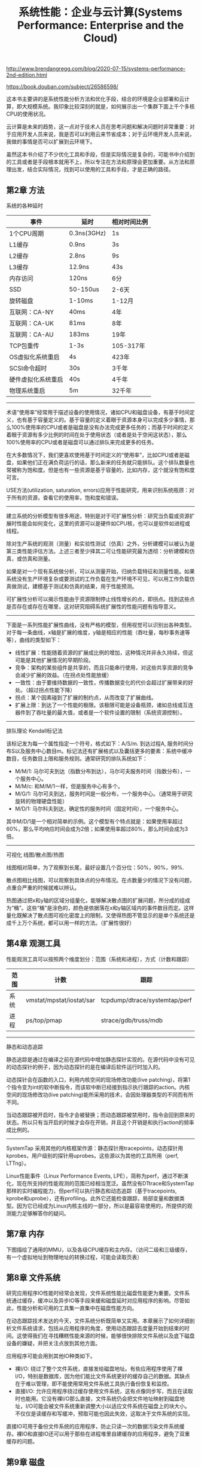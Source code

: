 #+title: 系统性能：企业与云计算(Systems Performance: Enterprise and the Cloud)

http://www.brendangregg.com/blog/2020-07-15/systems-performance-2nd-edition.html

https://book.douban.com/subject/26586598/

这本书主要讲的是系统性能分析方法和优化手段，结合的环境是企业部署和云计算，即大规模系统。我印象比较深刻的就是，如何展示出一个集群下面上千个多核CPU的使用状况。

云计算是未来的趋势，这一点对于技术人员在思考问题和解决问题时非常重要：对于应用开发人员来说，我是否可以利用云来节省成本；对于云环境开发人员来说，我做的事情是否可以扩展到云环境下。

虽然这本书介绍了不少优化工具和手段，但是实际情况是复杂的，可能书中介绍到的工具或者是手段根本就用不上，所以专注在方法和原理会更加重要。从方法和原理出发，结合实际情况，找到可以使用的工具和手段，才是正确的路径。

** 第2章 方法

系统的各种延时

| 事件               | 延时        | 相对时间比例 |
|--------------------+-------------+--------------|
| 1个CPU周期         | 0.3ns(3GHz) | 1s           |
| L1缓存             | 0.9ns       | 3s           |
| L2缓存             | 2.8ns       | 9s           |
| L3缓存             | 12.9ns      | 43s          |
| 内存访问           | 120ns       | 6分          |
| SSD                | 50-150us    | 2-6天        |
| 旋转磁盘           | 1-10ms      | 1-12月       |
| 互联网：CA-NY      | 40ms        | 4年          |
| 互联网：CA-UK      | 81ms        | 8年          |
| 互联网：CA-AU      | 183ms       | 19年         |
| TCP包重传          | 1-3s        | 105-317年    |
| OS虚拟化系统重启   | 4s          | 423年        |
| SCSI命令超时       | 30s         | 3千年        |
| 硬件虚拟化系统重启 | 40s         | 4千年        |
| 物理系统重启       | 5m          | 32千年       |

----------

术语“使用率”经常用于描述设备的使用情况，诸如CPU和磁盘设备，有基于时间定义，也有基于容量定义的。基于容量的定义着眼于资源本身可以完成多少事情，那么100%使用率的CPU或者是磁盘是没有办法完成更多任务的；而基于时间的定义着眼于资源有多少比例的时间在处于使用状态（或者是处于空闲这状态），那么100%使用率的CPU或者是磁盘可以通过排队来完成更多的任务。

在大多数情况下，我们更喜欢使用基于时间定义的“使用率”，比如CPU或者是磁盘，如果他们正在满负荷运行的话，那么新来的任务就只能排队。这个排队数量也常被称为饱和度。但是也有一些资源是基于容量的，比如内存，这个就没有饱和度可言。

USE方法(utilization, saturation, errors)应用于性能研究，用来识别系统瓶颈：对于所有的资源，查看它的使用率，饱和度和错误。

----------

建立系统的分析模型有很多用途，特别是对于可扩展性分析：研究当负载或资源扩展时性能会如何变化，这里的资源可以是硬件如CPU核，也可以是软件如进程或线程。

除对生产系统的观测（测量）和实验性测试（仿真）之外，分析建模可以被认为是第三类性能评估方法。上述三者至少择其二可让性能研究最为透彻：分析建模和仿真，或仿真和测量。

如果是对一个现有系统做分析，可以从测量开始，归纳负载特征和测量性能。如果系统没有生产环境复杂或要测试的工作负载在生产环境不可见，可以用工作负载仿真做测试，建模基于测试和仿真的结果，用于性能预测。

可扩展性分析可以揭示性能由于资源限制停止线性增长的点，即拐点。找到这些点是否存在或存在在哪里，这对研究阻碍系统扩展性的性能问题有指导意义。

----------

下面是一系列性能扩展性曲线，没有严格的模型，但用视觉可以识别出各种类型。对于每一条曲线，x轴是扩展的维度，y轴是相应的性能（吞吐量，每秒事务速等等），曲线的类型如下：
- 线性扩展：性能随着资源的扩展成比例的增加，这种情况并非永久持续，但这可能是其他扩展情况的早期阶段。
- 竞争：架构的某些组件是共享的，而且只能串行使用，对这些共享资源的竞争会减少扩展的效益。（在拐点处性能放缓）
- 一致性：由于要维持数据的一致性，传播数据变化的代价会超过扩展带来的好处。（超过拐点性能下降）
- 拐点：某个因素碰到了扩展的制约点，从而改变了扩展曲线。
- 扩展上限：到达了一个性能的极限。该极限可能是设备瓶颈，诸如总线或互连器件到了吞吐量的最大值，或者是一个软件设置的限制（系统资源控制）。

----------

排队理论 Kendall标记法

该标记发为每一个属性指定一个符号，格式如下：A/S/m. 到达过程A, 服务时间分布S以及服务中心数目m。标记法还有扩展格式以及囊括更多的要素：系统中缓冲数目，任务数目上限和服务规则。通常研究的排队系统如下：
- M/M/1: 马尔可夫到达（指数分布到达），马尔可夫服务时间（指数分布），一个服务中心。
- M/M/c: 和M/M/1一样，但是服务中心有多个。
- M/G/1: 马尔可夫到达，服务时间是一般分布，一个服务中心。（通常用于研究旋转的物理硬盘性能）
- M/D/1: 马尔科夫到达，确定性的服务时间（固定时间），一个服务中心。

其中M/D/1是一个相对简单的示例。这个模型有个特点就是：如果使用率超过60%，那么平均响应时间会成为2倍；如果使用率超过80%，那么时间会成为3倍。

----------

可视化 线图/散点图/热图

线图相对简单，为了观察到长尾，最好设置几个百分位：50%，90%，99%.

散点图相比线图，可以观察到具体点的分布情况。在点数量少的情况下没有问题，点重合严重的时候就难以辨认。

热图通过把x和y轴的区域分组量化，能够解决散点图的扩展问题，所分成的组成为“桶”。这些“桶”是涂色的，颜色是依据落在x和y轴区域内的事件数目而定。这样量化既解决了散点图可视化密度上的限制，又使得热图不管显示的是单个系统还是成千上万个系统，都可以用一样的方法。（扩展性很好）

** 第4章 观测工具

性能观测工具可以按照两个维度划分：范围（系统和进程），方式（计数和跟踪）

| 范围\方式 | 计数                     | 跟踪                          |
|-----------+--------------------------+-------------------------------|
| 系统      | vmstat/mpstat/iostat/sar | tcpdump/dtrace/systemtap/perf |
| 进程      | ps/top/pmap              | strace/gdb/truss/mdb          |

----------

静态和动态追踪

静态追踪是通过在编译之前在源代码中增加静态探针实现的。在源代码中没有可见的动态探针的例子，因为动态探针的是在编译后软件运行时加入的。

动态探针会在函数的入口，利用内核空间的现场修改功能(live patching)，将第1个指令变为int的软中断指令，而该软中断已经接到指示执行跟踪的action。内核空间的现场修改功(live patching)能所采用的技术，会因处理器类型的不同而有所不同。

当动态跟踪被开启时，指令才会被替换；而动态跟踪被禁用时，指令会回到原来的状态。所以只有当开启的时候才会存在开销，并且这个开销是和执行action的频率成比例的。


----------

SystemTap 采用其他的内核框架作源：静态探针用tracepoints，动态探针用kprobes，用户级别的探针用uprobes。这些源以为其他的工具所用（perf, LTTng）。

Linux性能事件（Linux Performance Events, LPE），简称为perf，通过不断演化，现在所支持的性能观测的范围已经相当宽泛。虽然没有DTtrace和SystemTap那样的实时编程能力，但perf可以执行静态和动态追踪（基于tracepoints, kprobe和uprobe），还有profiling。此外它还能检查跟踪，局部变量和数据类型。因为它已经成为Linux内核主线的一部分，所以是最容易使用的，所提供的观测能力足够解答你的疑问。

** 第7章 内存

下图描绘了通用的MMU，以及各级CPU缓存和主内存。（访问二级和三级缓存，有一个虚拟地址到物理地址的转换过程，可能会读取页表）

[[../images/systems-performance-mmu.png]]

** 第8章 文件系统

研究应用程序IO性能时经常会发现，文件系统性能比磁盘性能更为重要。文件系统通过缓存，缓冲以及异步IO等手段来缓和磁盘延时对应用程序的影响。尽管如此，性能分析和可用的工具集一直集中在磁盘性能方向。

在动态跟踪技术发达的今天，文件系统分析既简单又实用。本章展示了如何详细剖析文件系统请求，包括从应用程序的角度，使用动态跟踪去度量开始到结束的时间。这使得我们在寻找糟糕性能来源的时候，能够很快排除文件系统以及底下磁盘设备的嫌疑，并把关注点放到其他方面。

应用程序可能会用到其他IO种类如下。
- 裸I/O: 绕过了整个文件系统，直接发给磁盘地址。有些应用程序使用了裸I/O，特别是数据库，因为他们能比文件系统更好的缓存自己的数据。其缺点在于难以管理，即不能使用常用文件系统工具执行备份恢复和监控。
- 直接I/O: 允许应用程序绕过缓存使用文件系统，这有点像同步写，而且在读取时也能用。它没有裸I/O那么直接，文件系统仍会把文件地址映射到磁盘地址，I/O可能会被文件系统重新调整大小以适应文件系统在磁盘上的块大小。不仅仅是读缓存和写缓冲，预取可能也因此失效，这取决于文件系统的实现。
直接IO可用于备份文件系统的应用程序，防止只读一次的数据污染文件系统缓存。裸IO和直接IO还可以用于那些在进程堆里自建缓存的应用程序，避免了双重缓存的问题。

** 第9章 磁盘

振动对磁盘I/O延时的影响 https://www.youtube.com/watch?v=tDacjrSCeq4

#+BEGIN_EXPORT Html
<iframe width="560" height="315" src="https://www.youtube.com/embed/tDacjrSCeq4" frameborder="0" allow="accelerometer; autoplay; clipboard-write; encrypted-media; gyroscope; picture-in-picture" allowfullscreen></iframe>
#+END_EXPORT

怠工磁盘。当前有一类旋转磁盘的性能问题我们称之为怠工磁盘。这些磁盘有时返回很慢的I/O，超过一秒却不报告任何的错误。事实上它最好报告一个错误，而不是拖这么久才返回，因为如果这样，操作系统或者磁盘控制器就可以实施一些改进性的措施，例如在冗余的环境下把磁盘下线并且报告错误。怠工磁盘比较麻烦，特别当他们作为虚拟磁盘的一部分由存储阵列暴露出来时，这种情况下操作系统并不能直接看到它们，因而提高了问题的辨别难度。

磁盘数据控制器。机械磁盘给系统提供了一套简单的接口，并表明了固定的每磁道扇区数比例和连续的可寻址偏移量范围。事实上磁盘上的一切受磁盘数据控制器的掌控，一个磁盘内部的微处理器，由固件中的逻辑控制。控制器决定磁盘如何排布这些可寻址的偏移量，其中可以实现一些算法如扇区分区。要有这个意识，但是很难分析，操作系统无法得知磁盘数据控制器内部情况。

SSD的控制器有以下任务：
1. 输入，每个页面（通常8KB大小）的读和写，只能写已擦除的页面，一次性擦除32~64页。
2. 输出，仿真一个硬盘驱动器的块接口，任意扇区数的读或写（4KB or 512B）。
控制器的闪存转换层(FTL, Flash Translation Layer)负责输入和输出之间的转换，同时必须跟踪空闲块。事实上它使用自己的文件系统来完成这个工作，例如一个日志结构文件系统。

由磁盘控制器提供的RAID成为硬件RAID. RAID也可以由操作系统软件实现，不过硬件RAID更受欢迎，原因是在专用硬件上执行大量消耗CPU的校验和以及奇偶校验更为高效。然而处理器的不断进步，使得CPU开始有富余的周期和核心，减少了减负校验计算的需要。一些存储解决方案已经回到了软RAID上（例如使用ZFS）。这样既降低了复杂度和硬件开销，也提高了操作系统的监控性。

** 第10章 网络

包的长度通常受限于网络接口的最大传输单元（MTU）长度，许多以太网中它设置为1500B，以太网支持接近9000B特大包（帧），也称为巨型帧。这能够提高网络吞吐性能，同时因为需要更少的包而降低了数据传输延时。

这两者的融合影响了巨型帧的接受程度：陈旧的网络硬件和未正确配置的防火墙。陈旧的不支持巨型帧中的硬件可能会用IP协议分段包，或者返回ICMP“不能分段”错误，来要求发送方减小包长度。现在未正确配置的防火墙开始起作用：对于过去基于ICMP的网络工具攻击，防火墙管理员通常以阻塞所有的ICMP包方式应对。这会阻止所有用的“不能分段”报文到达发送方，并且一旦包长度超过1500B，将导致网络包被静默丢弃。为避免这个问题，许多系统坚持使用默认的1500MTU。

交换机提供两个连入的主机专用的通信路径，允许多对主机间的多个传输不受影响。此技术取代了集线器，而在此之前是共享物理总线，例如以太网同轴线。集线器在所有主机间共享所有包，当主机同时传输时，这种共享就会导致竞争。在高负载情况下，这种行为会导致性能问题。自使用交换机以后就不再存在这种问题了。

路由器在网络间传递数据包，并且用网络协议和路由表来确认最佳的传递路径。两个城市将发送一个数据包，可能涉及10多个甚至更多的路由器，以及其他的网络硬件。路由器和路由经常是设置为动态更新的，因此网络能够自动响应网络和路由器的停机，以及平衡负载。

路由器和交换机都包含微处理器，它们本身在高负载情况下会成为性能瓶颈。作为一个极端的例子，我曾经发现因为有限的CPU能力，一个早期的10GbE以太网交换机只能在所有端口上驱动11Gb/s.

=sysctl -a | grep tcp= 来查看TCP的设置参数
- net.core.rmem_max/wmem_max 用来设置套接字的读写最大缓冲大小
- tcp_moderate_rcvbuf=1 启动TCP接受缓冲的自动调整
- net.ipv4.tcp_rmem/wmem 设置读写的缓冲区大小，分别是最小/默认/最大字节数
- tcp_max_sync_backlog=4096 收到第一个SYN的连接缓冲队列长度
- net.core.somaxconn=1024 TCP连接建议等待accept的缓冲队列长度
- net.core.netdev_max_backlog=10000 每个CPU的网络设备积压队列长度
- net.ipv4.tcp_tw_reuse=1 重新利用TIME_WAIT会话
- net.ipv4.tcp_tw_recycle=0 也可以重新利用TIME_WAIT会话，但是没有上面安全

** 第11章 云计算

虚拟化有两种方式：OS虚拟化和硬件虚拟化。OS虚拟化类似cgroups这样的方案，硬件虚拟化则是类似VMWare/KVM/Xen这样的方案。硬件虚拟化也分为好几种，但是我完全不懂之间的差别，后面有机会要好好学习下。

** 第13章 案例研究

对于初学者而言，在你研究性的问题时迷失方向会令人沮丧，这种感觉也是正常的：你会感觉迷失，你会犯错误的想法，经常会是错的。这里引用尼尔斯波尔，一位丹麦物理学家的话：“所谓专家，就是即使在很狭小的领域也犯过所有错误的人。”通过给你们讲这个故事，我希望能安慰你们，犯错误和走错方向是正常的，即便是我们中最杰出的人，并希望这些技术和方法能帮助你们找到自己的道路。
